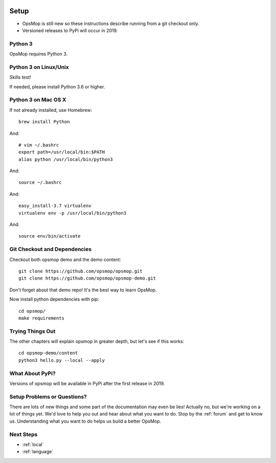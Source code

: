 .. image:: opsmop.png
   :alt: OpsMop Logo

.. _setup:

Setup
=====

* OpsMop is still new so these instructions describe running from a git checkout only.
* Versioned releases to PyPi will occur in 2019.

.. _python3:

Python 3
--------

OpsMop requires Python 3.  

.. _python3_linux:

Python 3 on Linux/Unix
----------------------

Skills test!

If needed, please install Python 3.6 or higher.

.. _python3mac:

Python 3 on Mac OS X
--------------------

If not already installed, use Homebrew::

    brew install Python

And::
    
    # vim ~/.bashrc
    export path=/usr/local/bin:$PATH
    alias python /usr/local/bin/python3

And::

    source ~/.bashrc

And::

    easy_install-3.7 virtualenv
    virtualenv env -p /usr/local/bin/python3

And::

    source env/bin/activate

.. _checkout:

Git Checkout and Dependencies
-----------------------------

Checkout both opsmop demo and the demo content::

    git clone https://github.com/opsmop/opsmop.git
    git clone https://github.com/opsmop/opsmop-demo.git 

Don't forget about that demo repo!  It's the best way to learn OpsMop.

Now install python dependencies with pip::

	cd opsmop/
	make requirements

.. _first_test:	

Trying Things Out
-----------------

The other chapters will explain opsmop in greater depth, but let's see
if this works::

    cd opsmop-demo/content
    python3 hello.py --local --apply
    
.. _pypi:	

What About PyPi?
----------------

Versions of opsmop will be available in PyPi after the first release in 2019.

Setup Problems or Questions?
----------------------------

There are lots of new things and some part of the documentation may even be lies!
Actually no, but we're working on a lot of things yet. We'd love to help you out and
hear about what you want to do. Stop by the :ref:`forum` and get to know us.
Understanding what you want to do helps us build a better OpsMop.

Next Steps
----------

* :ref:`local`
* :ref:`language`


